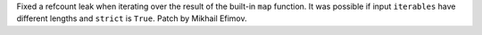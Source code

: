 Fixed a refcount leak when iterating over the result of the
built-in ``map`` function. It was possible if input ``iterables``
have different lengths and ``strict`` is ``True``.
Patch by Mikhail Efimov.
